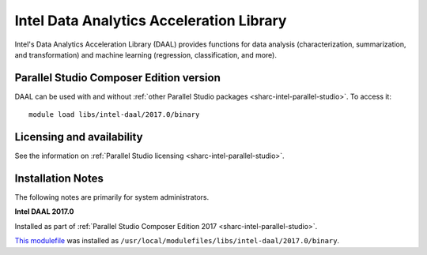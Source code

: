 .. _sharc-intel-daal:

Intel Data Analytics Acceleration Library 
=========================================

Intel's Data Analytics Acceleration Library (DAAL) provides functions for data analysis (characterization, summarization, and transformation) and machine learning (regression, classification, and more).

Parallel Studio Composer Edition version
----------------------------------------

DAAL can be used with and without :ref:`other Parallel Studio packages <sharc-intel-parallel-studio>`.
To access it: ::

    module load libs/intel-daal/2017.0/binary

Licensing and availability
--------------------------

See the information on :ref:`Parallel Studio licensing <sharc-intel-parallel-studio>`.

Installation Notes
------------------

The following notes are primarily for system administrators.

**Intel DAAL 2017.0**

Installed as part of :ref:`Parallel Studio Composer Edition 2017 <sharc-intel-parallel-studio>`.

`This modulefile <https://github.com/rcgsheffield/sheffield_hpc/tree/master/sharc/software/modulefiles/libs/intel-daal/2017.0>`__ was installed as ``/usr/local/modulefiles/libs/intel-daal/2017.0/binary``.
